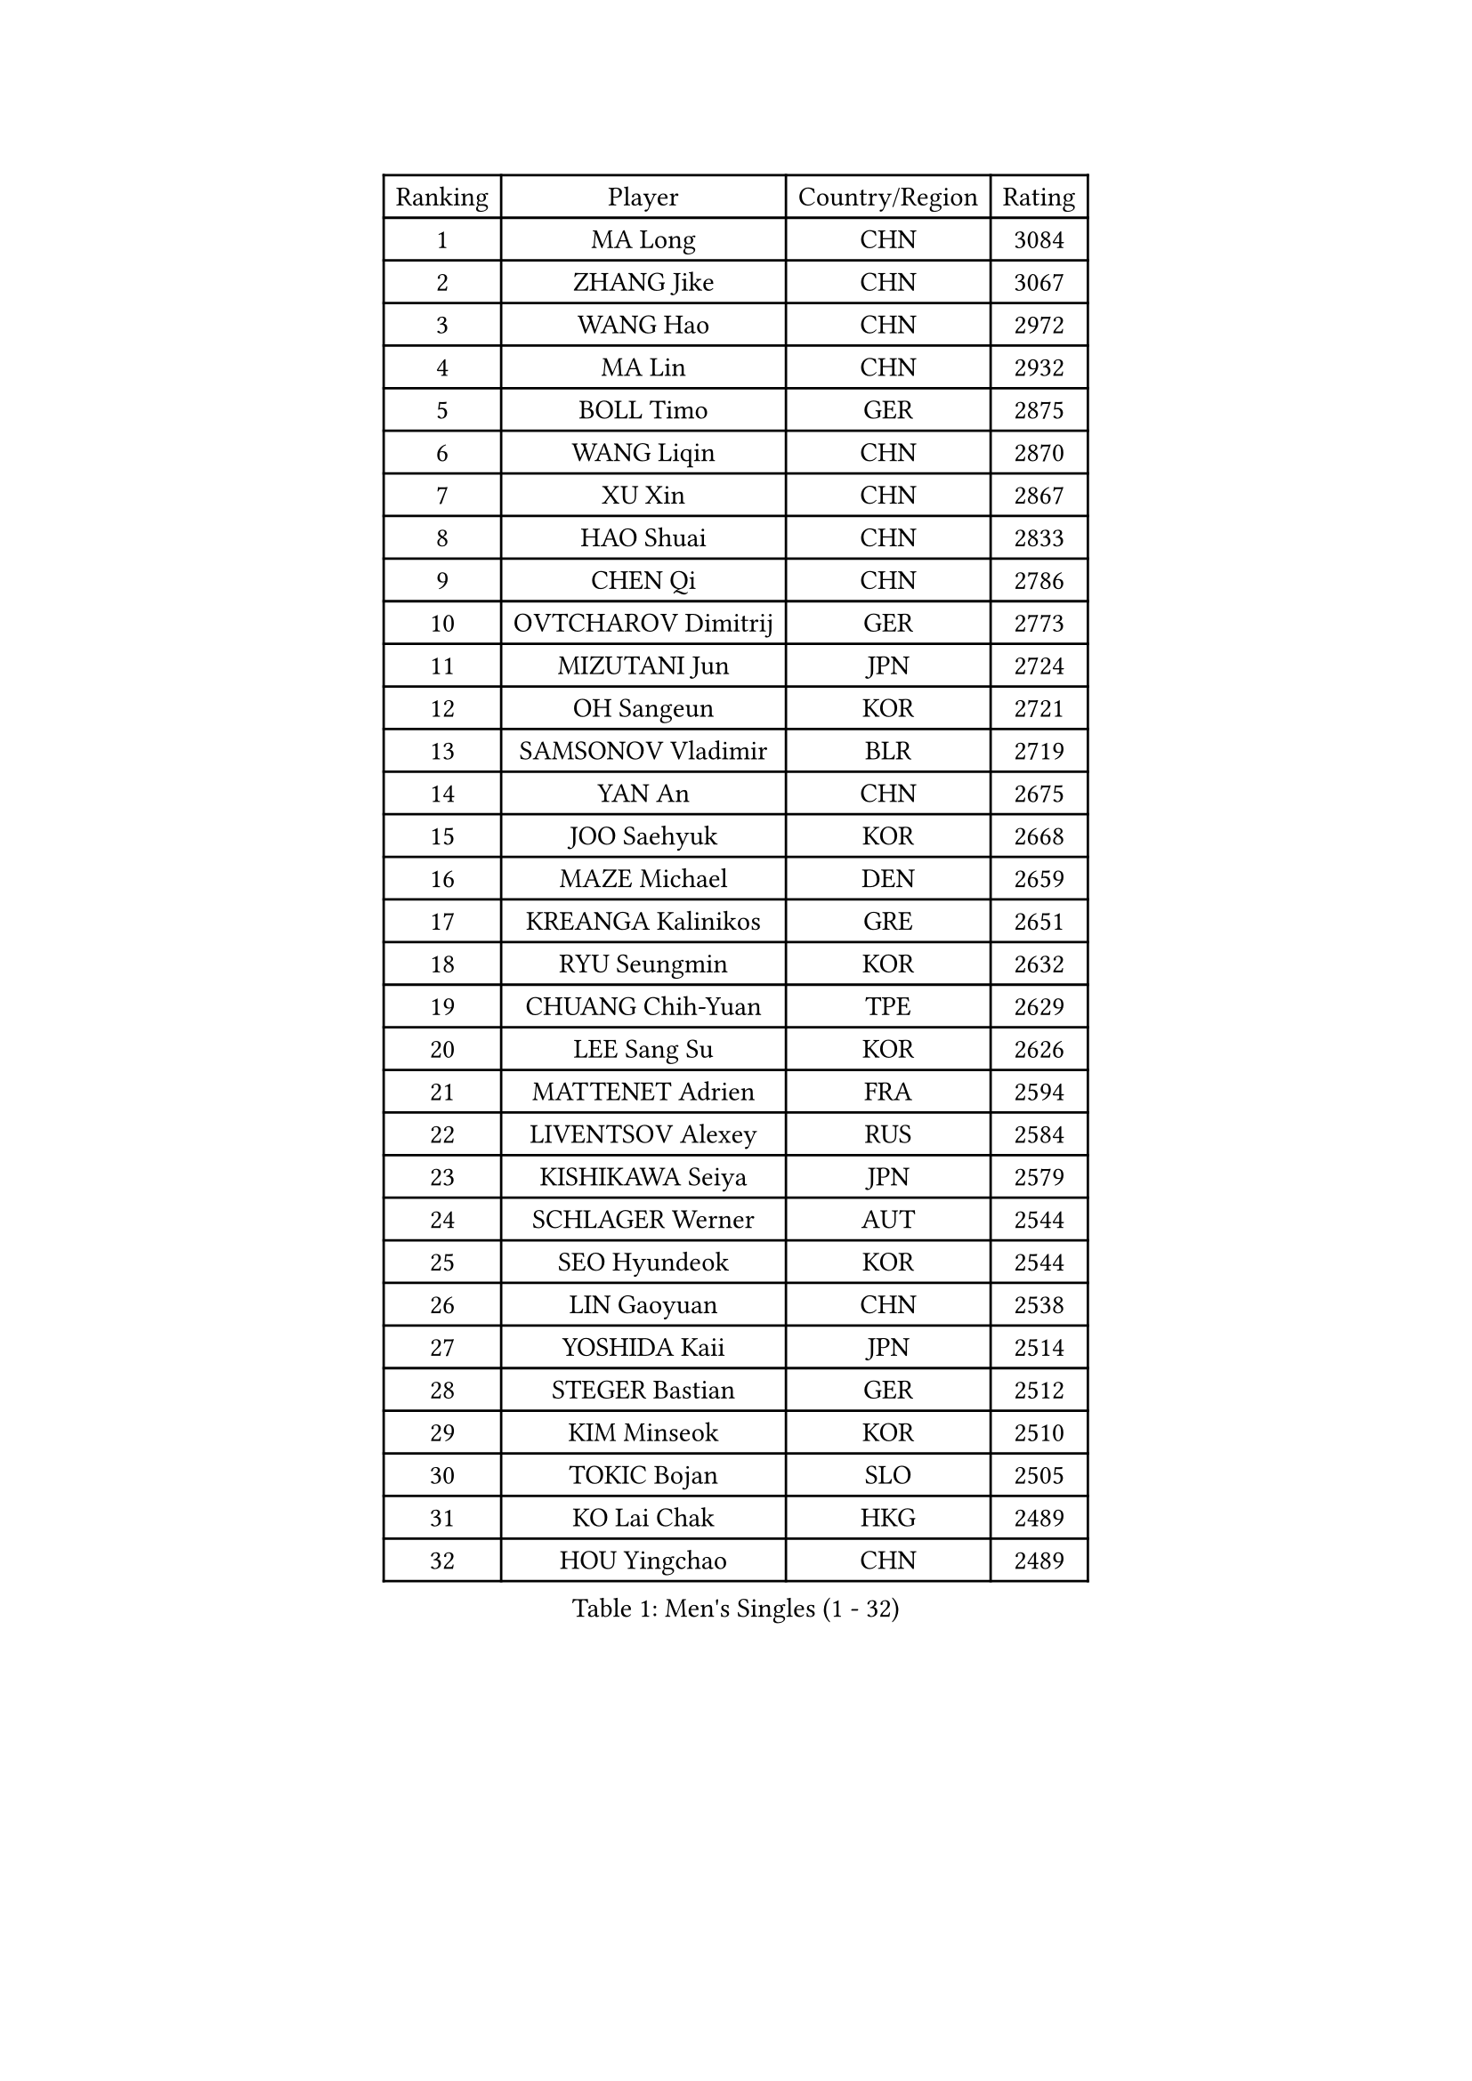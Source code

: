 
#set text(font: ("Courier New", "NSimSun"))
#figure(
  caption: "Men's Singles (1 - 32)",
    table(
      columns: 4,
      [Ranking], [Player], [Country/Region], [Rating],
      [1], [MA Long], [CHN], [3084],
      [2], [ZHANG Jike], [CHN], [3067],
      [3], [WANG Hao], [CHN], [2972],
      [4], [MA Lin], [CHN], [2932],
      [5], [BOLL Timo], [GER], [2875],
      [6], [WANG Liqin], [CHN], [2870],
      [7], [XU Xin], [CHN], [2867],
      [8], [HAO Shuai], [CHN], [2833],
      [9], [CHEN Qi], [CHN], [2786],
      [10], [OVTCHAROV Dimitrij], [GER], [2773],
      [11], [MIZUTANI Jun], [JPN], [2724],
      [12], [OH Sangeun], [KOR], [2721],
      [13], [SAMSONOV Vladimir], [BLR], [2719],
      [14], [YAN An], [CHN], [2675],
      [15], [JOO Saehyuk], [KOR], [2668],
      [16], [MAZE Michael], [DEN], [2659],
      [17], [KREANGA Kalinikos], [GRE], [2651],
      [18], [RYU Seungmin], [KOR], [2632],
      [19], [CHUANG Chih-Yuan], [TPE], [2629],
      [20], [LEE Sang Su], [KOR], [2626],
      [21], [MATTENET Adrien], [FRA], [2594],
      [22], [LIVENTSOV Alexey], [RUS], [2584],
      [23], [KISHIKAWA Seiya], [JPN], [2579],
      [24], [SCHLAGER Werner], [AUT], [2544],
      [25], [SEO Hyundeok], [KOR], [2544],
      [26], [LIN Gaoyuan], [CHN], [2538],
      [27], [YOSHIDA Kaii], [JPN], [2514],
      [28], [STEGER Bastian], [GER], [2512],
      [29], [KIM Minseok], [KOR], [2510],
      [30], [TOKIC Bojan], [SLO], [2505],
      [31], [KO Lai Chak], [HKG], [2489],
      [32], [HOU Yingchao], [CHN], [2489],
    )
  )#pagebreak()

#set text(font: ("Courier New", "NSimSun"))
#figure(
  caption: "Men's Singles (33 - 64)",
    table(
      columns: 4,
      [Ranking], [Player], [Country/Region], [Rating],
      [33], [LEE Jungwoo], [KOR], [2485],
      [34], [FANG Bo], [CHN], [2483],
      [35], [GIONIS Panagiotis], [GRE], [2482],
      [36], [LI Ping], [QAT], [2479],
      [37], [GARDOS Robert], [AUT], [2475],
      [38], [GAO Ning], [SGP], [2471],
      [39], [CHO Eonrae], [KOR], [2470],
      [40], [SVENSSON Robert], [SWE], [2468],
      [41], [SUSS Christian], [GER], [2466],
      [42], [TAKAKIWA Taku], [JPN], [2466],
      [43], [SHIBAEV Alexander], [RUS], [2463],
      [44], [SAIVE Jean-Michel], [BEL], [2458],
      [45], [SMIRNOV Alexey], [RUS], [2456],
      [46], [APOLONIA Tiago], [POR], [2454],
      [47], [FEJER-KONNERTH Zoltan], [GER], [2453],
      [48], [BAUM Patrick], [GER], [2450],
      [49], [CRISAN Adrian], [ROU], [2446],
      [50], [LIN Ju], [DOM], [2444],
      [51], [NIWA Koki], [JPN], [2442],
      [52], [TANG Peng], [HKG], [2432],
      [53], [FREITAS Marcos], [POR], [2431],
      [54], [JANG Song Man], [PRK], [2415],
      [55], [JEONG Sangeun], [KOR], [2412],
      [56], [CHEUNG Yuk], [HKG], [2410],
      [57], [PRIMORAC Zoran], [CRO], [2408],
      [58], [HABESOHN Daniel], [AUT], [2407],
      [59], [LI Ahmet], [TUR], [2406],
      [60], [LI Hu], [SGP], [2403],
      [61], [MATSUDAIRA Kenji], [JPN], [2400],
      [62], [FILUS Ruwen], [GER], [2399],
      [63], [YIN Hang], [CHN], [2398],
      [64], [CHAN Kazuhiro], [JPN], [2397],
    )
  )#pagebreak()

#set text(font: ("Courier New", "NSimSun"))
#figure(
  caption: "Men's Singles (65 - 96)",
    table(
      columns: 4,
      [Ranking], [Player], [Country/Region], [Rating],
      [65], [RUBTSOV Igor], [RUS], [2394],
      [66], [JIANG Tianyi], [HKG], [2393],
      [67], [LIU Song], [ARG], [2392],
      [68], [ZHAN Jian], [SGP], [2389],
      [69], [KONECNY Tomas], [CZE], [2386],
      [70], [CHEN Weixing], [AUT], [2380],
      [71], [GORAK Daniel], [POL], [2380],
      [72], [SALIFOU Abdel-Kader], [BEN], [2378],
      [73], [KEINATH Thomas], [SVK], [2370],
      [74], [CHEN Chien-An], [TPE], [2370],
      [75], [GACINA Andrej], [CRO], [2367],
      [76], [SONG Hongyuan], [CHN], [2367],
      [77], [PERSSON Jorgen], [SWE], [2362],
      [78], [PROKOPCOV Dmitrij], [CZE], [2361],
      [79], [LUNDQVIST Jens], [SWE], [2361],
      [80], [UEDA Jin], [JPN], [2359],
      [81], [SKACHKOV Kirill], [RUS], [2356],
      [82], [YANG Zi], [SGP], [2353],
      [83], [FEGERL Stefan], [AUT], [2352],
      [84], [GERELL Par], [SWE], [2351],
      [85], [HE Zhiwen], [ESP], [2350],
      [86], [WU Jiaji], [DOM], [2347],
      [87], [MATSUMOTO Cazuo], [BRA], [2346],
      [88], [KASAHARA Hiromitsu], [JPN], [2343],
      [89], [HUNG Tzu-Hsiang], [TPE], [2332],
      [90], [CHTCHETININE Evgueni], [BLR], [2330],
      [91], [JEOUNG Youngsik], [KOR], [2328],
      [92], [LEBESSON Emmanuel], [FRA], [2322],
      [93], [HENZELL William], [AUS], [2321],
      [94], [MATSUDAIRA Kenta], [JPN], [2317],
      [95], [MONTEIRO Joao], [POR], [2314],
      [96], [KIM Junghoon], [KOR], [2311],
    )
  )#pagebreak()

#set text(font: ("Courier New", "NSimSun"))
#figure(
  caption: "Men's Singles (97 - 128)",
    table(
      columns: 4,
      [Ranking], [Player], [Country/Region], [Rating],
      [97], [SIRUCEK Pavel], [CZE], [2310],
      [98], [LEUNG Chu Yan], [HKG], [2308],
      [99], [KARAKASEVIC Aleksandar], [SRB], [2307],
      [100], [LEGOUT Christophe], [FRA], [2306],
      [101], [KORBEL Petr], [CZE], [2303],
      [102], [TSUBOI Gustavo], [BRA], [2303],
      [103], [SIMONCIK Josef], [CZE], [2300],
      [104], [#text(gray, "RI Chol Guk")], [PRK], [2299],
      [105], [YOSHIMURA Maharu], [JPN], [2292],
      [106], [ACHANTA Sharath Kamal], [IND], [2290],
      [107], [LASAN Sas], [SLO], [2289],
      [108], [MACHADO Carlos], [ESP], [2287],
      [109], [KOSOWSKI Jakub], [POL], [2284],
      [110], [ALAMIYAN Noshad], [IRI], [2283],
      [111], [YOON Jaeyoung], [KOR], [2283],
      [112], [OYA Hidetoshi], [JPN], [2282],
      [113], [LIU Yi], [CHN], [2282],
      [114], [BURGIS Matiss], [LAT], [2276],
      [115], [PAIKOV Mikhail], [RUS], [2273],
      [116], [VRABLIK Jiri], [CZE], [2272],
      [117], [PISTEJ Lubomir], [SVK], [2271],
      [118], [VANG Bora], [TUR], [2270],
      [119], [#text(gray, "WU Hao")], [CHN], [2269],
      [120], [BLASZCZYK Lucjan], [POL], [2268],
      [121], [ROBINOT Quentin], [FRA], [2266],
      [122], [PAPAGEORGIOU Konstantinos], [GRE], [2265],
      [123], [LEE Jungsam], [KOR], [2265],
      [124], [LASHIN El-Sayed], [EGY], [2264],
      [125], [VLASOV Grigory], [RUS], [2263],
      [126], [STOYANOV Niagol], [ITA], [2262],
      [127], [LEE Jinkwon], [KOR], [2262],
      [128], [DRINKHALL Paul], [ENG], [2258],
    )
  )